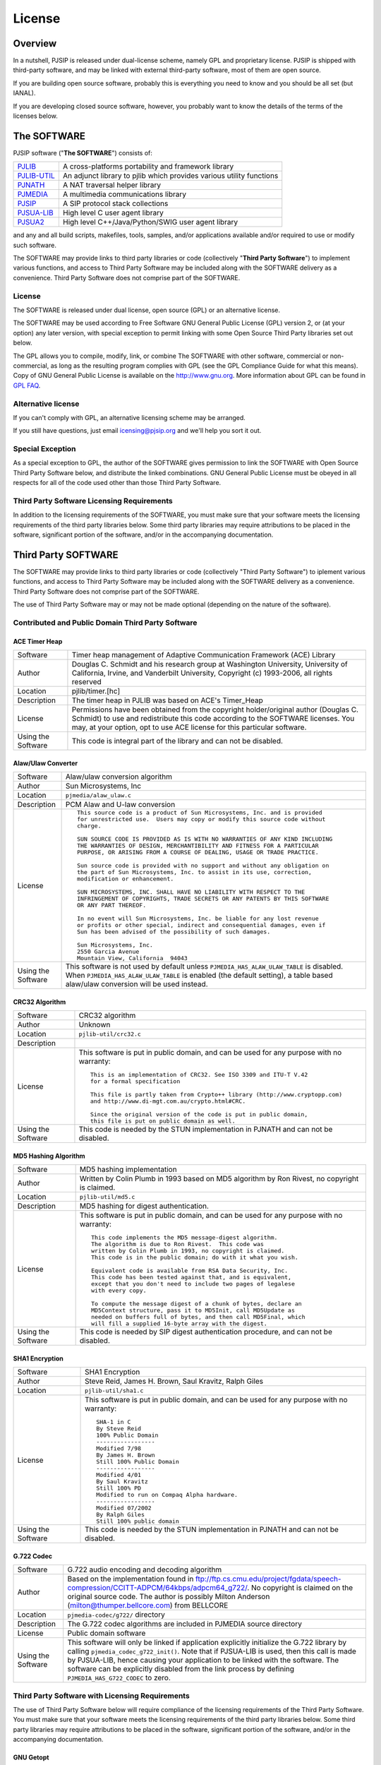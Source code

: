 License
*******************************

Overview
=====================
In a nutshell, PJSIP is released under dual-license scheme, namely GPL and
proprietary license. PJSIP is shipped with third-party software, and may be
linked with external third-party software, most of them are open source.

If you are building open source software, probably this is everything 
you need to know and you should be all set (but IANAL).

If you are developing closed source software, however, you probably want to
know the details of the terms of the licenses below.


The SOFTWARE
=====================
PJSIP software ("**The SOFTWARE**") consists of:

.. list-table::
   :header-rows: 0

   * - `PJLIB <../api/pjlib/index.html>`_
     - A cross-platforms portability and framework library
   * - `PJLIB-UTIL <../api/pjlib-util/index.html>`_
     - An adjunct library to pjlib which provides various utility functions
   * - `PJNATH <../api/pjnath/index.html>`_
     - A NAT traversal helper library
   * - `PJMEDIA <../api/pjmedia/index.html>`_
     - A multimedia communications library
   * - `PJSIP <../api/pjsip/index.html>`_
     - A SIP protocol stack collections
   * - `PJSUA-LIB <../api/pjsua-lib]/index.html>`_
     - High level C user agent library
   * - `PJSUA2 <../api/pjsua2/index.html>`_
     - High level C++/Java/Python/SWIG user agent library

and any and all build scripts, makefiles, tools, samples, and/or applications available 
and/or required to use or modify such software.

The SOFTWARE may provide links to third party libraries or code (collectively 
"**Third Party Software**") to implement various functions, and access to Third Party Software 
may be included along with the SOFTWARE delivery as a convenience. Third Party Software 
does not comprise part of the SOFTWARE. 


License
------------------------
The SOFTWARE is released under dual license, open source (GPL) or 
an alternative license.

The SOFTWARE may be used according to Free Software GNU General Public License (GPL) version 2, 
or (at your option) any later version, with special exception to permit linking with 
some Open Source Third Party libraries set out below.

The GPL allows you to compile, modify, link, or combine The SOFTWARE with other software, 
commercial or non-commercial, as long as the resulting program complies with GPL (see 
the GPL Compliance Guide for what this means). Copy of GNU General Public License is 
available on the http://www.gnu.org. More information about GPL can be found in
`GPL FAQ <http://www.gnu.org/licenses/gpl-faq.html>`_.


Alternative license
------------------------
If you can't comply with GPL, an alternative licensing scheme may be arranged.

If you still have questions, just email icensing@pjsip.org and we'll help you sort it out.


Special Exception
------------------------
As a special exception to GPL, the author of the SOFTWARE gives permission to link 
the SOFTWARE with Open Source Third Party Software below, and distribute the linked 
combinations. GNU General Public License must be obeyed in all respects for all of the 
code used other than those Third Party Software. 


Third Party Software Licensing Requirements
------------------------------------------------
In addition to the licensing requirements of the SOFTWARE, you must make sure that your 
software meets the licensing requirements of the third party libraries below. Some third 
party libraries may require attributions to be placed in the software, significant portion 
of the software, and/or in the accompanying documentation. 


Third Party SOFTWARE
=====================
The SOFTWARE may provide links to third party libraries or code (collectively "Third Party 
Software") to iplement various functions, and access to Third Party Software may be 
included along with the SOFTWARE delivery as a convenience. Third Party Software does not 
comprise part of the SOFTWARE.

The use of Third Party Software may or may not be made optional (depending on the nature of 
the software).


Contributed and Public Domain Third Party Software
-------------------------------------------------------

ACE Timer Heap
~~~~~~~~~~~~~~~~~~
.. list-table::
   :header-rows: 0

   * - Software
     - Timer heap management of ​Adaptive Communication Framework (ACE) Library
   * - Author
     - Douglas C. Schmidt and his research group at Washington University, University of 
       California, Irvine, and Vanderbilt University, Copyright (c) 1993-2006, all rights reserved
   * - Location
     - pjlib/timer.[hc]
   * - Description
     - The timer heap in PJLIB was based on ACE's Timer_Heap
   * - License
     - Permissions have been obtained from the copyright holder/original author (Douglas C. 
       Schmidt) to use and redistribute this code according to the SOFTWARE licenses. You may, 
       at your option, opt to use ACE license for this particular software.
   * - Using the Software
     - This code is integral part of the library and can not be disabled.


Alaw/Ulaw Converter
~~~~~~~~~~~~~~~~~~~~~~~~~
.. list-table::
   :header-rows: 0

   * - Software
     - Alaw/ulaw conversion algorithm 
   * - Author
     - Sun Microsystems, Inc 
   * - Location
     - ``pjmedia/alaw_ulaw.c``
   * - Description
     - PCM Alaw and U-law conversion
   * - License
     - ::

         This source code is a product of Sun Microsystems, Inc. and is provided
         for unrestricted use.  Users may copy or modify this source code without
         charge.
         
         SUN SOURCE CODE IS PROVIDED AS IS WITH NO WARRANTIES OF ANY KIND INCLUDING
         THE WARRANTIES OF DESIGN, MERCHANTIBILITY AND FITNESS FOR A PARTICULAR
         PURPOSE, OR ARISING FROM A COURSE OF DEALING, USAGE OR TRADE PRACTICE.

         Sun source code is provided with no support and without any obligation on
         the part of Sun Microsystems, Inc. to assist in its use, correction,
         modification or enhancement.

         SUN MICROSYSTEMS, INC. SHALL HAVE NO LIABILITY WITH RESPECT TO THE
         INFRINGEMENT OF COPYRIGHTS, TRADE SECRETS OR ANY PATENTS BY THIS SOFTWARE
         OR ANY PART THEREOF.

         In no event will Sun Microsystems, Inc. be liable for any lost revenue
         or profits or other special, indirect and consequential damages, even if
         Sun has been advised of the possibility of such damages.

         Sun Microsystems, Inc.
         2550 Garcia Avenue
         Mountain View, California  94043
   * - Using the Software
     - This software is not used by default unless ``PJMEDIA_HAS_ALAW_ULAW_TABLE`` is disabled. 
       When ``PJMEDIA_HAS_ALAW_ULAW_TABLE`` is enabled (the default setting), a table based 
       alaw/ulaw conversion will be used instead. 


CRC32 Algorithm
~~~~~~~~~~~~~~~~~~~~~~
.. list-table::
   :header-rows: 0

   * - Software
     - CRC32 algorithm 
   * - Author
     - Unknown
   * - Location
     - ``pjlib-util/crc32.c``
   * - Description
     - 
   * - License
     - This software is put in public domain, and can be used for any purpose with no warranty::

         This is an implementation of CRC32. See ISO 3309 and ITU-T V.42 
         for a formal specification

         This file is partly taken from Crypto++ library (http://www.cryptopp.com)
         and http://www.di-mgt.com.au/crypto.html#CRC.

         Since the original version of the code is put in public domain,
         this file is put on public domain as well.

   * - Using the Software
     - This code is needed by the STUN implementation in PJNATH and can not be disabled. 


MD5 Hashing Algorithm
~~~~~~~~~~~~~~~~~~~~~~~~~
.. list-table::
   :header-rows: 0

   * - Software
     - MD5 hashing implementation 
   * - Author
     - Written by Colin Plumb in 1993 based on MD5 algorithm by Ron Rivest, no copyright is claimed.
   * - Location
     - ``pjlib-util/md5.c``
   * - Description
     - MD5 hashing for digest authentication. 
   * - License
     - This software is put in public domain, and can be used for any purpose with no warranty::

         This code implements the MD5 message-digest algorithm.
         The algorithm is due to Ron Rivest.  This code was
         written by Colin Plumb in 1993, no copyright is claimed.
         This code is in the public domain; do with it what you wish.

         Equivalent code is available from RSA Data Security, Inc.
         This code has been tested against that, and is equivalent,
         except that you don't need to include two pages of legalese
         with every copy.

         To compute the message digest of a chunk of bytes, declare an
         MD5Context structure, pass it to MD5Init, call MD5Update as
         needed on buffers full of bytes, and then call MD5Final, which
         will fill a supplied 16-byte array with the digest.

   * - Using the Software
     - This code is needed by SIP digest authentication procedure, and can not be disabled. 



SHA1 Encryption
~~~~~~~~~~~~~~~~~~~~~~~~~
.. list-table::
   :header-rows: 0

   * - Software
     - SHA1 Encryption
   * - Author
     - Steve Reid, James H. Brown, Saul Kravitz, Ralph Giles
   * - Location
     - ``pjlib-util/sha1.c``
   * - License
     - This software is put in public domain, and can be used for any purpose with no warranty::

         SHA-1 in C
         By Steve Reid 
         100% Public Domain
         -----------------
         Modified 7/98 
         By James H. Brown 
         Still 100% Public Domain
         -----------------
         Modified 4/01
         By Saul Kravitz 
         Still 100% PD
         Modified to run on Compaq Alpha hardware.  
         -----------------
         Modified 07/2002
         By Ralph Giles 
         Still 100% public domain

   * - Using the Software
     - This code is needed by the STUN implementation in PJNATH and can not be disabled.


G.722 Codec
~~~~~~~~~~~~~~~~~~~~~~~~~
.. list-table::
   :header-rows: 0

   * - Software
     - G.722 audio encoding and decoding algorithm
   * - Author
     - Based on the implementation found in 
       ftp://ftp.cs.cmu.edu/project/fgdata/speech-compression/CCITT-ADPCM/64kbps/adpcm64_g722/. 
       No copyright is claimed on the original source code. The author is possibly Milton Anderson 
       (milton@thumper.bellcore.com) from BELLCORE
   * - Location
     - ``pjmedia-codec/g722/`` directory
   * - Description
     - The G.722 codec algorithms are included in PJMEDIA source directory
   * - License
     - Public domain software
   * - Using the Software
     - This software will only be linked if application explicitly initialize the G.722 library 
       by calling ``pjmedia_codec_g722_init()``. Note that if PJSUA-LIB is used, then this call is 
       made by PJSUA-LIB, hence causing your application to be linked with the software. The 
       software can be explicitly disabled from the link process by defining 
       ``PJMEDIA_HAS_G722_CODEC`` to zero. 



Third Party Software with Licensing Requirements
-------------------------------------------------------
The use of Third Party Software below will require compliance of the licensing requirements of 
the Third Party Software. You must make sure that your software meets the licensing requirements 
of the third party libraries below. Some third party libraries may require attributions to be 
placed in the software, significant portion of the software, and/or in the accompanying 
documentation. 


GNU Getopt
~~~~~~~~~~~~~~~~~~~~~~~~~
.. list-table::
   :header-rows: 0

   * - Software
     - Command line parsing library, part of GNU LIBC
   * - Author
     - Copyright (C) 1987,88,89,90,91,92,93,94,96,97 Free Software Foundation, Inc
   * - Location
     - ``pjlib-util/getopt.[hc``
   * - Description
     - Command line parsing library that is used by our sample applications
   * - License
     - Distributed under opensource GNU LGPL
   * - Using the Software
     - This code will only be linked if applications explicitly call ``pj_getopt()`` 
       or pj_getopt_long(). Normally application doesn't need to use this, since this 
       functionality is useful for command line/console types of applications only.


Resample
~~~~~~~~~~~~~~~~~~~~~~~~~
.. list-table::
   :header-rows: 0

   * - Software
     - High Quality Sample Rate Conversion
   * - Author
     - https://ccrma.stanford.edu/~jos/resample/
   * - Location
     - ``third_party/resample/``
   * - Description
     - PJMEDIA uses ``resample-1.7.tar.gz`` from 
       `Digital Audio Resampling Home Page <https://ccrma.stanford.edu/~jos/resample/>`_.
   * - License
     - LGPL
   * - Using the Software
     - This resampling software is used by the conference bridge. This software is used 
       when the ``PJMEDIA_RESAMPLE_IMP`` macro is set to ``PJMEDIA_RESAMPLE_LIBRESAMPLE``, 
       which is the default. Other options for resampling backends include Speex and 
       Secret Rabbit Code (which is dual licensed). Please see ``PJMEDIA_RESAMPLE_IMP`` 
       documentation for more info. 


GSM Codec 06.10
~~~~~~~~~~~~~~~~~~~~~~~~~
.. list-table::
   :header-rows: 0

   * - Software
     - `GSM 06.10 <http://kbs.cs.tu-berlin.de/%7Ejutta/toast.html>`_
   * - Author
     - Copyright 1992, 1993, 1994 by Jutta Degener and Carsten Bormann, Technische 
       Universitaet Berlin
   * - Location
     - ``third_party/gsm/``
   * - Description
     - PJMEDIA includes uses GSM 06.10 version 1.0 at patchlevel 12 
   * - License
     - Free to use with no warranty::
        
         Copyright 1992, 1993, 1994 by Jutta Degener and Carsten Bormann,
         Technische Universitaet Berlin

         Any use of this software is permitted provided that this notice is not
         removed and that neither the authors nor the Technische Universitaet Berlin
         are deemed to have made any representations as to the suitability of this
         software for any purpose nor are held responsible for any defects of
         this software.  THERE IS ABSOLUTELY NO WARRANTY FOR THIS SOFTWARE.

         As a matter of courtesy, the authors request to be informed about uses
         this software has found, about bugs in this software, and about any
         improvements that may be of general interest.

         Berlin, 28.11.1994
         Jutta Degener
         Carsten Bormann        

   * - Using the Software
     - This software will only be linked if application explicitly initialize the
       GSM library by calling ``pjmedia_codec_gsm_init()``. Note that if PJSUA-LIB 
       is used, then this call is made by PJSUA-LIB, hence causing your application 
       to be linked with the software. The software can be explicitly disabled from 
       the link process by defining ``PJMEDIA_HAS_GSM_CODEC`` to zero. 


Speex
~~~~~~~~~~~~~~~~~~~~~~~~~
.. list-table::
   :header-rows: 0

   * - Software
     - Speex codec, accoustic echo cancellation, and sampling rate conversion.
   * - Author
     - https://speex.org/
   * - Location
     - ``third_party/speex/``
   * - Description
     - PJMEDIA uses Speex codec version 1.1.12. Speex is a high quality, Open source, 
       patent free codec implementation developed by open source community.
   * - License
     - Speex is distributed under the following free license::

        Copyright 2002-2005 
              Xiph.org Foundation
              Jean-Marc Valin
              David Rowe
              EpicGames
              Analog Devices

        Redistribution and use in source and binary forms, with or without
        modification, are permitted provided that the following conditions
        are met:

        - Redistributions of source code must retain the above copyright
          notice, this list of conditions and the following disclaimer.

        - Redistributions in binary form must reproduce the above copyright
          notice, this list of conditions and the following disclaimer in the
          documentation and/or other materials provided with the distribution.

        - Neither the name of the Xiph.org Foundation nor the names of its
          contributors may be used to endorse or promote products derived from
          this software without specific prior written permission.

        THIS SOFTWARE IS PROVIDED BY THE COPYRIGHT HOLDERS AND CONTRIBUTORS
        "AS IS" AND ANY EXPRESS OR IMPLIED WARRANTIES, INCLUDING, BUT NOT
        LIMITED TO, THE IMPLIED WARRANTIES OF MERCHANTABILITY AND FITNESS FOR
        A PARTICULAR PURPOSE ARE DISCLAIMED.  IN NO EVENT SHALL THE FOUNDATION OR
        CONTRIBUTORS BE LIABLE FOR ANY DIRECT, INDIRECT, INCIDENTAL, SPECIAL,
        EXEMPLARY, OR CONSEQUENTIAL DAMAGES (INCLUDING, BUT NOT LIMITED TO,
        PROCUREMENT OF SUBSTITUTE GOODS OR SERVICES; LOSS OF USE, DATA, OR
        PROFITS; OR BUSINESS INTERRUPTION) HOWEVER CAUSED AND ON ANY THEORY OF
        LIABILITY, WHETHER IN CONTRACT, STRICT LIABILITY, OR TORT (INCLUDING
        NEGLIGENCE OR OTHERWISE) ARISING IN ANY WAY OUT OF THE USE OF THIS
        SOFTWARE, EVEN IF ADVISED OF THE POSSIBILITY OF SUCH DAMAGE.
            
   * - Using the Software
     - **Speex codec**: this software will only be linked if application explicitly 
       initialize the Speex library by calling ``pjmedia_codec_speex_init()``.
       Note that if PJSUA-LIB is used, then this call is made by PJSUA-LIB, 
       hence causing your application to be linked with the software. The 
       software can be explicitly disabled from the link process by defining 
       ``PJMEDIA_HAS_SPEEX_CODEC`` to zero.

       **Speex AEC**: Speex accoustic echo cancellation is enabled by default for 
       the sound device. Application can disable this by setting 
       ``PJMEDIA_HAS_SPEEX_AEC`` to zero.

       **Speex sample rate converter**: Speex sample rate converter is only used 
       when ``PJMEDIA_HAS_SPEEX_RESAMPLE`` macro is set to non-zero. The 
       default is disabled.


iLBC Codec
~~~~~~~~~~~~~~~~~~~~~~~~~
.. list-table::
   :header-rows: 0

   * - Software
     - iLBC Audio Codec 
   * - Author
     - `WebRTC Project <http://www.webrtc.org/ilbc-freeware>`_
   * - Location
     - ``third_party/ilbc/``
   * - Description
     - PJMEDIA supports iLBC codec, and iLBC codec implementation is included in PJSIP 
       source distribution. 
   * - License
     - ::
        
        iLBC is distributed under the following free license::

            Copyright 2011 The WebRTC project authors

        Redistribution and use in source and binary forms, with or without
        modification, are permitted provided that the following conditions
        are met:

        - Redistributions of source code must retain the above copyright
          notice, this list of conditions and the following disclaimer.

        - Redistributions in binary form must reproduce the above copyright
          notice, this list of conditions and the following disclaimer in the
          documentation and/or other materials provided with the distribution.

        - Neither the name of Google nor the names of its
          contributors may be used to endorse or promote products derived from
          this software without specific prior written permission.

        THIS SOFTWARE IS PROVIDED BY THE COPYRIGHT HOLDERS AND CONTRIBUTORS
        ``AS IS'' AND ANY EXPRESS OR IMPLIED WARRANTIES, INCLUDING, BUT NOT
        LIMITED TO, THE IMPLIED WARRANTIES OF MERCHANTABILITY AND FITNESS FOR
        A PARTICULAR PURPOSE ARE DISCLAIMED.  IN NO EVENT SHALL THE FOUNDATION OR
        CONTRIBUTORS BE LIABLE FOR ANY DIRECT, INDIRECT, INCIDENTAL, SPECIAL,
        EXEMPLARY, OR CONSEQUENTIAL DAMAGES (INCLUDING, BUT NOT LIMITED TO,
        PROCUREMENT OF SUBSTITUTE GOODS OR SERVICES; LOSS OF USE, DATA, OR
        PROFITS; OR BUSINESS INTERRUPTION) HOWEVER CAUSED AND ON ANY THEORY OF
        LIABILITY, WHETHER IN CONTRACT, STRICT LIABILITY, OR TORT (INCLUDING
        NEGLIGENCE OR OTHERWISE) ARISING IN ANY WAY OUT OF THE USE OF THIS
        SOFTWARE, EVEN IF ADVISED OF THE POSSIBILITY OF SUCH DAMAGE.

   * - Using the Software
     - This software will only be linked if application explicitly initialize 
       the iLBC library by calling ``pjmedia_codec_ilbc_init()``. Note that if 
       PJSUA-LIB is used, then this call is made by PJSUA-LIB, hence causing 
       your application to be linked with the software. The software can be 
       explicitly disabled from the link process by defining 
       ``PJMEDIA_HAS_ILBC_CODEC`` to zero. 


G.722.1/C (aka Siren7 and Siren14) codecs
~~~~~~~~~~~~~~~~~~~~~~~~~~~~~~~~~~~~~~~~~~~~~
.. list-table::
   :header-rows: 0

   * - Software
     - Siren7/ITU-T G.722.1, licensed from Polycom, and Siren14/ITU-T 
       G.722.1 Annex C, licensed from Polycom
   * - Author
     - `Polycom <http://www.polycom.com/>`_
   * - Location
     - ``third_party/g7221/``
   * - Description
     - PJMEDIA supports G.722.1/C codecs, and G.722.1/C codec implementation is 
       included in PJSIP source distribution.
   * - License
     - We have acquired a license from Polycom to distribute the codec with PJSIP, 
       however you (the user of PJSIP software) MUST acquire the license from Poly 
       (previously Polycom) yourself to use the codec and/or distribute software 
       linked with the codec. Please see 
       https://web.archive.org/web/20140709022721/http://www.polycom.com/company/about-us/technology/siren/siren-faq.html 
       for more info (this is temporarily a web archive link because when Polycom 
       became Poly the original link disappeared). 
   * - Using the Software
     - This software is by default disabled, due to the licensing restriction above. 
       The software can be explicitly enabled by defining ``PJMEDIA_HAS_G7221_CODEC`` 
       to one.


Milenage and Rijndael
~~~~~~~~~~~~~~~~~~~~~~~~~
.. list-table::
   :header-rows: 0

   * - Software
     - Milenage
   * - Author
     - The implementation was taken from 
       `3GPP TS 35.206 V7.0.0 <http://www.3gpp.org/ftp/Specs/archive/35_series/35.206/>`_ 
       document
   * - Location
     - ``third_party/milenage/``
   * - Description
     - Milenage algorithm is used for AKAv1-MD5 and AKAv2 SIP digest authentication.
   * - License
     - Please consult `3GPP TS documents <http://www.3gpp.org/specifications/60-confidentiality-algorithms>`_ ::

         The 3GPP authentication and key generation functions (MILENAGE) have been developed
         through the collaborative efforts of the 3GPP Organizational Partners.

         They may be used only for the development and operation of 3G Mobile Communications and 
         services. There are no additional requirements or authorizations necessary for these 
         algorithms to be implemented.

   * - Using the Software
     - The Milenage and Rijndael implementation will only be linked with application if 
       AKA authentication is used and application explicitly calls or makes reference to 
       ``pjsip_auth_create_aka_response()`` function. 


libSRTP
~~~~~~~~~~~~~~~~~~~~~~~~~
.. list-table::
   :header-rows: 0

   * - Software
     - `libSRTP <https://github.com/cisco/libsrtp>`_
   * - Author
     - David A. McGrew, Cisco Systems, Inc. 
   * - Location
     - ``third_party/srtp/``
   * - Description
     - libSRTP implements Secure RTP/RTCP (SRTP and SRTCP).
   * - License
     - libSRTP is distributed under the following free license:: 

        /*
         *	
         * Copyright (c) 2001-2006 Cisco Systems, Inc.
         * All rights reserved.
         * 
         * Redistribution and use in source and binary forms, with or without
         * modification, are permitted provided that the following conditions
         * are met:
         * 
         *   Redistributions of source code must retain the above copyright
         *   notice, this list of conditions and the following disclaimer.
         * 
         *   Redistributions in binary form must reproduce the above
         *   copyright notice, this list of conditions and the following
         *   disclaimer in the documentation and/or other materials provided
         *   with the distribution.
         * 
         *   Neither the name of the Cisco Systems, Inc. nor the names of its
         *   contributors may be used to endorse or promote products derived
         *   from this software without specific prior written permission.
         * 
         * THIS SOFTWARE IS PROVIDED BY THE COPYRIGHT HOLDERS AND CONTRIBUTORS
         * "AS IS" AND ANY EXPRESS OR IMPLIED WARRANTIES, INCLUDING, BUT NOT
         * LIMITED TO, THE IMPLIED WARRANTIES OF MERCHANTABILITY AND FITNESS
         * FOR A PARTICULAR PURPOSE ARE DISCLAIMED. IN NO EVENT SHALL THE
         * COPYRIGHT HOLDERS OR CONTRIBUTORS BE LIABLE FOR ANY DIRECT,
         * INDIRECT, INCIDENTAL, SPECIAL, EXEMPLARY, OR CONSEQUENTIAL DAMAGES
         * (INCLUDING, BUT NOT LIMITED TO, PROCUREMENT OF SUBSTITUTE GOODS OR
         * SERVICES; LOSS OF USE, DATA, OR PROFITS; OR BUSINESS INTERRUPTION)
         * HOWEVER CAUSED AND ON ANY THEORY OF LIABILITY, WHETHER IN CONTRACT,
         * STRICT LIABILITY, OR TORT (INCLUDING NEGLIGENCE OR OTHERWISE)
         * ARISING IN ANY WAY OUT OF THE USE OF THIS SOFTWARE, EVEN IF ADVISED
         * OF THE POSSIBILITY OF SUCH DAMAGE.
         *
        */
        
   * - Using the Software
     - Copy of libSRTP is included in PJSIP distribution, and it is built by 
       default on all supported platforms. SRTP functionality is also enabled 
       by default. If you wish to disable SRTP, declare ``PJMEDIA_HAS_SRTP`` 
       macro to zero. 


DirectShow Base Classes Microsoft SDK Sample
~~~~~~~~~~~~~~~~~~~~~~~~~~~~~~~~~~~~~~~~~~~~~~~~~~~
.. list-table::
   :header-rows: 0

   * - Software
     - `​DirectShow Base Classes <http://msdn.microsoft.com/en-us/library/windows/desktop/dd375456%28v=vs.85%29.aspx>`_
   * - Author
     - Microsoft
   * - Location
     - ``third_party/BaseClasses/``
   * - Description
     - The DirectShow base classes are a set of C++ classes and utility functions 
       designed for implementing DirectShow filters. Several of the helper classes 
       are also useful for application developers. 
   * - License
     - Microsoft Windows SDK Licence (Licence.htm in Windows SDK installation directory)::

          Sample Code.  You may modify, copy, and distribute the source and 
          object code form of code marked as "sample."

   * - Using the Software
     - Used in DirectShow device driver for video capture support on Windows platform. 
       If you wish to disable it define macro ``PJMEDIA_VIDEO_DEV_HAS_DSHOW`` to 0. 
       This will disable video capture on Windows. 


libYUV
~~~~~~~~~~~~~~~~~~~~~~~~~
.. list-table::
   :header-rows: 0

   * - Software
     - https://chromium.googlesource.com/libyuv/libyuv/
   * - Author
     - The LibYuv Project Authors
   * - Location
     - ``third_party/yuv/``
   * - Description
     - Video conversion utilities. 
   * - License
     - ::

         Copyright 2011 The LibYuv Project Authors. All rights reserved.

         Redistribution and use in source and binary forms, with or without
         modification, are permitted provided that the following conditions are
         met:

         * Redistributions of source code must retain the above copyright
           notice, this list of conditions and the following disclaimer.

         * Redistributions in binary form must reproduce the above copyright
           notice, this list of conditions and the following disclaimer in
           the documentation and/or other materials provided with the
           distribution.

         * Neither the name of Google nor the names of its contributors may
           be used to endorse or promote products derived from this software
           without specific prior written permission.

         THIS SOFTWARE IS PROVIDED BY THE COPYRIGHT HOLDERS AND CONTRIBUTORS
         "AS IS" AND ANY EXPRESS OR IMPLIED WARRANTIES, INCLUDING, BUT NOT
         LIMITED TO, THE IMPLIED WARRANTIES OF MERCHANTABILITY AND FITNESS FOR
         A PARTICULAR PURPOSE ARE DISCLAIMED. IN NO EVENT SHALL THE COPYRIGHT
         HOLDER OR CONTRIBUTORS BE LIABLE FOR ANY DIRECT, INDIRECT, INCIDENTAL,
         SPECIAL, EXEMPLARY, OR CONSEQUENTIAL DAMAGES (INCLUDING, BUT NOT
         LIMITED TO, PROCUREMENT OF SUBSTITUTE GOODS OR SERVICES; LOSS OF USE,
         DATA, OR PROFITS; OR BUSINESS INTERRUPTION) HOWEVER CAUSED AND ON ANY
         THEORY OF LIABILITY, WHETHER IN CONTRACT, STRICT LIABILITY, OR TORT
         (INCLUDING NEGLIGENCE OR OTHERWISE) ARISING IN ANY WAY OUT OF THE USE
         OF THIS SOFTWARE, EVEN IF ADVISED OF THE POSSIBILITY OF SUCH DAMAGE.

   * - Using the Software
     - Libyuv may be detected and enabled by the configure script, either automatically 
       or manually via ``--with-libyuv`` option. It may be forcefully disabled by 
       defining ``PJMEDIA_HAS_LIBYUV`` to 0 in ``config_site.h``. 


WebRTC
~~~~~~~~~~~~~~~~~~~~~~~~~
.. list-table::
   :header-rows: 0

   * - Software
     - https://chromium.googlesource.com/external/webrtc/+/master
   * - Location
     - ``third_party/webrtc/``
   * - Description
     - WebRTC Acoustic Echo Cancellation
   * - License
     - Please consult:

       - https://github.com/pjsip/pjproject/blob/master/third_party/webrtc/LICENSE
       - https://github.com/pjsip/pjproject/blob/master/third_party/webrtc/LICENSE_THIRD_PARTY

   * - Using the Software
     - WebRTC AEC is by default enabled, but can be disabled by passing 
       ``--disable-webrtc`` to the configure script or defining 
       ``PJMEDIA_HAS_WEBRTC_AEC`` to 0 in ``config_site.h``.


WebRTC AEC3
~~~~~~~~~~~~~~~~~~~~~~~~~
.. list-table::
   :header-rows: 0

   * - Software
     - https://webrtc.googlesource.com/src
   * - Location
     - ``third_party/webrtc_aec3/``
   * - Description
     - WebRTC AEC3 
   * - License
     - Please consult:

       - https://github.com/pjsip/pjproject/tree/master/third_party/webrtc_aec3/PJSIP_NOTES

       Specifically, please consult WebRTC's license in:

       - https://github.com/pjsip/pjproject/tree/master/third_party/webrtc_aec3/LICENSE
        
       as well as the licenses of the third party components required in:

       - https://github.com/pjsip/pjproject/tree/master/third_party/webrtc_aec3/src/absl/LICENSE (abseil),
       - https://github.com/pjsip/pjproject/tree/master/third_party/webrtc_aec3/src/third_party/rnnoise/COPYING
         (rnnoise),
       - https://github.com/pjsip/pjproject/tree/master/third_party/webrtc_aec3/src/third_party/pffft/README.txt (pffft)

   * - Using the Software
     - WebRTC AEC3 can be enabled by passing ``--enable-libwebrtc-aec3`` to the 
       ``configure`` script. 



External Third Party Software
-------------------------------------------------------

The SOFTWARE may be linked with these external third party software (i.e. libraries that are
not shipped with the SOFTWARE).


OpenSSL
~~~~~~~~~~~~~~~~~~~~~~~~~
.. list-table::
   :header-rows: 0

   * - Software
     - http://www.openssl.org/
   * - Location
     - ``pjlib/src/pj/ssl_sock_ossl.c``
   * - Description
     - OpenSSL is used as the backend implementation of PJLIB's secure socket, which among 
       other thing is used by PJSIP's SIP TLS transport object. 
   * - License
     - The OpenSSL library is licensed under 
       `Apache-style license <http://www.openssl.org/source/license.html>`_, but this is 
       deemed to be `incompatible with GPL <http://ftp-master.debian.org/REJECT-FAQ.html>`_
       (hence we give explicit permission to link with it).
   * - Using the Software
     - The library will use OpenSSL if ``PJ_HAS_SSL_SOCK`` is set to non-zero. It is 
       detected automatically with the GNU build system, and must be set manually on 
       other build systems (e.g. Windows and Symbian) 


ffmpeg and libx264
~~~~~~~~~~~~~~~~~~~~~~~~~
.. list-table::
   :header-rows: 0

   * - Software
     -  - https://www.ffmpeg.org
        - http://www.videolan.org/developers/x264.html
   * - Location
     -  - ``pjmedia/src/pjmedia-codec/ffmpeg_vid_codecs.c``
        - ``pjmedia/src/pjmedia/ffmpeg_util.c``
        - ``pjmedia/src/pjmedia/converter_libswscale.c``
   * - Description
     - Ffmpeg and libx264 are used as codec backends for H.263 and H.264 and as video 
       format converter.
   * - License
     - Please consult the Ffmpeg and libx264 websites. 
   * - Using the Software
     - Ffmpeg may be detected and enabled by the configure script, either automatically 
       or manually via ``--with-ffmpeg`` option. It may be forcefully disabled by 
       defining ``PJMEDIA_HAS_LIBAVCODEC`` to 0 in ``config_site.h``. 


OpenH264
~~~~~~~~~~~~~~~~~~~~~~~~~
.. list-table::
   :header-rows: 0

   * - Software
     - http://www.openh264.org/
   * - Location
     - ``pjmedia/src/pjmedia-codec/openh264.cpp``
   * - Description
     - OpenH264 codec
   * - License
     - Please consult the OpenH264 website
   * - Using the Software
     - OpenH264 may be detected and enabled by the ``configure`` script, either 
       automatically or manually via ``--with-openh264`` option. It may be forcefully 
       disabled by defining ``PJMEDIA_HAS_OPENH264_CODEC`` to 0 in ``config_site.h``


bcg729
~~~~~~~~~~~~~~~~~~~~~~~~~
.. list-table::
   :header-rows: 0

   * - Software
     - http://www.linphone.org/technical-corner/bcg729
   * - Location
     -  - ``pjmedia/include/pjmedia-codec/bcg729.h``
        - ``pjmedia/src/pjmedia-codec/bcg729.c``

   * - Description
     - G.729 codec using backend implementation from bcg729
   * - License
     - Please consult the bcg729 website
   * - Using the Software
     - bcg729 may be detected and enabled by the configure script, either automatically
       or manually via ``--with-bcg729`` option. It may be forcefully disabled by defining 
       ``PJMEDIA_HAS_BCG729`` to 0 in ``config_site.h``


Template
~~~~~~~~~~~~~~~~~~~~~~~~~
.. list-table::
   :header-rows: 0

   * - Software
     - 
   * - Author
     - 
   * - Location
     - 
   * - Description
     - 
   * - License
     - 
   * - Using the Software
     - 


